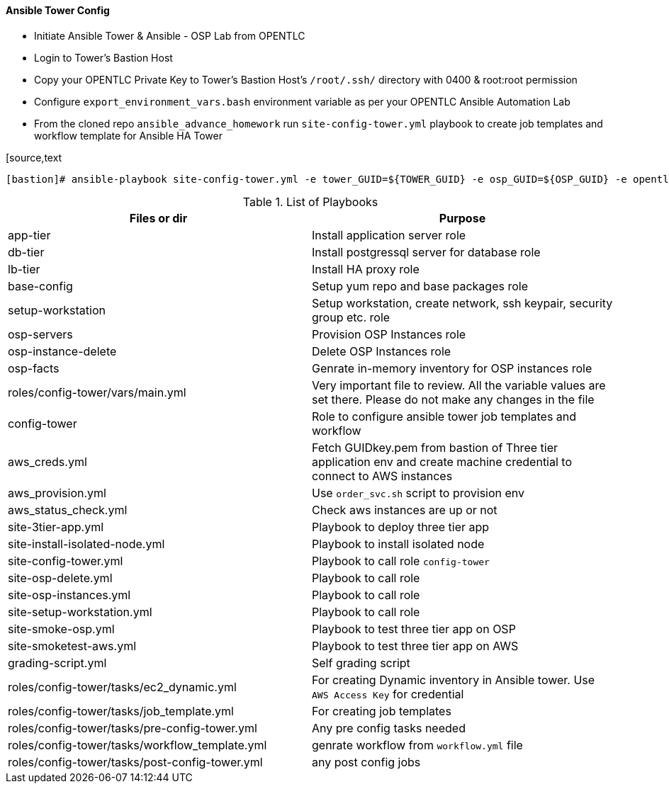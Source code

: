 ==== Ansible Tower Config


* Initiate Ansible Tower & Ansible - OSP Lab from OPENTLC
* Login to Tower's Bastion Host
* Copy your OPENTLC Private Key to Tower's Bastion Host's `/root/.ssh/` directory with 0400 & root:root permission
* Configure `export_environment_vars.bash` environment variable as per your OPENTLC Ansible Automation Lab
* From the cloned repo `ansible_advance_homework` run `site-config-tower.yml` playbook to create job templates and workflow template for Ansible HA Tower

[source,text
----
[bastion]# ansible-playbook site-config-tower.yml -e tower_GUID=${TOWER_GUID} -e osp_GUID=${OSP_GUID} -e opentlc_login=${OPENTLC_LOGIN} -e path_to_opentlc_key=/root/.ssh/id_rsa -e param_repo_base=${JQ_REPO_BASE} -e opentlc_password=${OPENTLC_PASSWORD} -e REGION_NAME=${REGION} -e EMAIL=${RH_MAIL_ID} -e github_repo=${GITHUB_REPO}
----

.List of Playbooks
[%header,cols=2*]
|===
| Files or dir | Purpose
| app-tier | Install application server role
| db-tier  | Install postgressql server for database role
| lb-tier  | Install HA proxy role
| base-config | Setup yum repo and base packages role
| setup-workstation | Setup workstation, create network, ssh keypair, security group etc. role 
| osp-servers | Provision OSP Instances role
| osp-instance-delete | Delete OSP Instances role
| osp-facts | Genrate in-memory inventory for OSP instances role
| roles/config-tower/vars/main.yml | Very important file to review. All the variable values are set there. Please do not make any changes in the file
| config-tower | Role to configure ansible tower job templates and workflow
| aws_creds.yml | Fetch GUIDkey.pem from bastion of Three tier application env and create machine credential to connect to AWS instances
| aws_provision.yml | Use `order_svc.sh` script to provision env
| aws_status_check.yml | Check aws instances are up or not
| site-3tier-app.yml | Playbook to deploy three tier app
| site-install-isolated-node.yml | Playbook to install isolated node
| site-config-tower.yml | Playbook to call role `config-tower`
| site-osp-delete.yml | Playbook to call role
| site-osp-instances.yml | Playbook to call role
| site-setup-workstation.yml | Playbook to call role
| site-smoke-osp.yml | Playbook to test three tier app on OSP
| site-smoketest-aws.yml | Playbook to test three tier app on AWS
| grading-script.yml | Self grading script
| roles/config-tower/tasks/ec2_dynamic.yml | For creating Dynamic inventory in Ansible tower. Use `AWS Access Key` for credential
| roles/config-tower/tasks/job_template.yml | For creating job templates
| roles/config-tower/tasks/pre-config-tower.yml | Any pre config tasks needed
| roles/config-tower/tasks/workflow_template.yml | genrate workflow from `workflow.yml` file
| roles/config-tower/tasks/post-config-tower.yml | any post config jobs
|===
